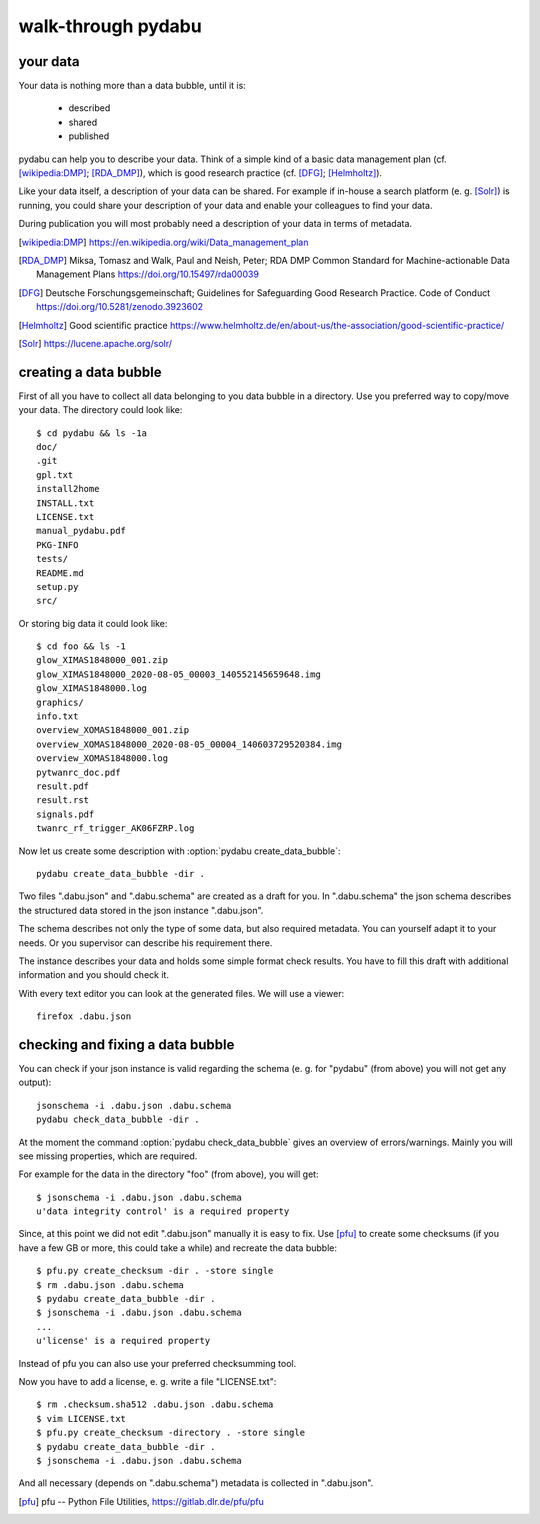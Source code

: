 walk-through pydabu
===================

your data
---------

Your data is nothing more than a data bubble, until it is:

  * described
  * shared
  * published

pydabu can help you to describe your data. Think of a simple kind of a
basic data management plan (cf. [wikipedia:DMP]_; [RDA_DMP]_),
which is good research practice (cf. [DFG]_; [Helmholtz]_).

Like your data itself, a description of your data can be shared.
For example if in-house a search platform (e. g. [Solr]_) is running, you
could share your description of your data and enable your colleagues to find
your data.

During publication you will most probably need a description of your data
in terms of metadata.

.. only:: html

  References:
  ___________

.. [wikipedia:DMP] https://en.wikipedia.org/wiki/Data_management_plan
.. [RDA_DMP] Miksa, Tomasz and Walk, Paul and Neish, Peter;
	     RDA DMP Common Standard for Machine-actionable
	     Data Management Plans
	     https://doi.org/10.15497/rda00039
.. [DFG] Deutsche Forschungsgemeinschaft;
	 Guidelines for Safeguarding Good Research Practice. Code of Conduct
	 https://doi.org/10.5281/zenodo.3923602
.. [Helmholtz] Good scientific practice
	       https://www.helmholtz.de/en/about-us/the-association/good-scientific-practice/
.. [Solr] https://lucene.apache.org/solr/

creating a data bubble
----------------------

First of all you have to collect all data belonging to you data bubble in a
directory. Use you preferred way to copy/move your data. The directory could
look like::

  $ cd pydabu && ls -1a
  doc/
  .git
  gpl.txt
  install2home
  INSTALL.txt
  LICENSE.txt
  manual_pydabu.pdf
  PKG-INFO
  tests/
  README.md
  setup.py
  src/

Or storing big data it could look like::

  $ cd foo && ls -1
  glow_XIMAS1848000_001.zip
  glow_XIMAS1848000_2020-08-05_00003_140552145659648.img
  glow_XIMAS1848000.log
  graphics/
  info.txt
  overview_XOMAS1848000_001.zip
  overview_XOMAS1848000_2020-08-05_00004_140603729520384.img
  overview_XOMAS1848000.log
  pytwanrc_doc.pdf
  result.pdf
  result.rst
  signals.pdf
  twanrc_rf_trigger_AK06FZRP.log

Now let us create some description with :option:`pydabu create_data_bubble`::

  pydabu create_data_bubble -dir .

Two files ".dabu.json" and ".dabu.schema" are created as a draft for you.
In ".dabu.schema" the json schema describes the structured data stored
in the json instance ".dabu.json".

The schema describes not only the type of some data, but also required
metadata. You can yourself adapt it to your needs. Or you supervisor can
describe his requirement there.

The instance describes your data and holds some simple format check results.
You have to fill this draft with additional information and you should
check it.

With every text editor you can look at the generated files.
We will use a viewer::

  firefox .dabu.json

checking and fixing a data bubble
---------------------------------

You can check if your json instance is valid regarding the schema
(e. g. for "pydabu" (from above) you will not get any output)::

  jsonschema -i .dabu.json .dabu.schema
  pydabu check_data_bubble -dir .

At the moment the command :option:`pydabu check_data_bubble` gives
an overview of errors/warnings. Mainly you will see missing properties,
which are required.

For example for the data in the directory "foo" (from above), you will get::

  $ jsonschema -i .dabu.json .dabu.schema
  u'data integrity control' is a required property

Since, at this point we did not edit ".dabu.json" manually it is easy to fix.
Use [pfu]_ to create some checksums (if you have a few GB or more, this could
take a while) and recreate the data bubble::

  $ pfu.py create_checksum -dir . -store single
  $ rm .dabu.json .dabu.schema
  $ pydabu create_data_bubble -dir .
  $ jsonschema -i .dabu.json .dabu.schema
  ...
  u'license' is a required property

Instead of pfu you can also use your preferred checksumming tool.

Now you have to add a license, e. g. write a file "LICENSE.txt"::

  $ rm .checksum.sha512 .dabu.json .dabu.schema
  $ vim LICENSE.txt
  $ pfu.py create_checksum -directory . -store single
  $ pydabu create_data_bubble -dir .
  $ jsonschema -i .dabu.json .dabu.schema

And all necessary (depends on ".dabu.schema") metadata is collected in
".dabu.json".

.. only:: html

  References:
  ___________

.. [pfu] pfu -- Python File Utilities, https://gitlab.dlr.de/pfu/pfu
